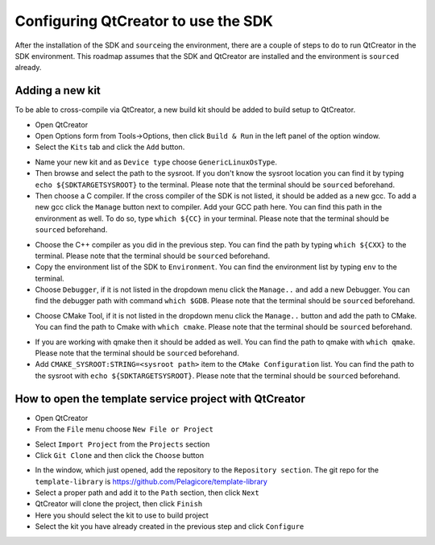 Configuring QtCreator to use the SDK
====================================

After the installation of the SDK and ``source``\ing the environment, there are a couple of
steps to do to run QtCreator in the SDK environment. This roadmap assumes
that the SDK and QtCreator are installed and the environment is ``source``\d already.

Adding a new kit
--------------------

To be able to cross-compile via QtCreator, a new build kit should be added to build
setup to QtCreator.

* Open QtCreator
* Open Options form from Tools->Options, then click ``Build & Run`` in the left
  panel of the option window.
* Select the ``Kits`` tab and click the ``Add`` button.
.. image:: screenshots/add_new_kit.png
* Name your new kit and as ``Device type`` choose ``GenericLinuxOsType``.
* Then browse and select the path to the sysroot. If you don't know the sysroot
  location you can find it by typing ``echo ${SDKTARGETSYSROOT}`` to the terminal.
  Please note that the terminal should be ``source``\d beforehand.
* Then choose a C compiler. If the cross compiler of the SDK is not listed, it should
  be added as a new gcc. To add a new gcc click the ``Manage`` button next to compiler.
  Add your GCC path here. You can find this path in the environment as well.
  To do so, type ``which ${CC}`` in your terminal. Please note that the terminal
  should be ``source``\d beforehand.
.. image:: screenshots/add_gcc.png
* Choose the C++ compiler as you did in the previous step. You can find the path by
  typing ``which ${CXX}`` to the terminal. Please note that the terminal should be
  ``source``\d beforehand.
* Copy the environment list of the SDK to ``Environment``. You can find the environment
  list by typing ``env`` to the terminal.
* Choose ``Debugger``, if it is not listed in the dropdown menu click the ``Manage..``
  and add a new Debugger. You can find the debugger path with command ``which $GDB``.
  Please note that the terminal should be ``source``\d beforehand.
.. image:: screenshots/sdk_gdb.png
* Choose CMake Tool, if it is not listed in the dropdown menu click the ``Manage..``
  button and add the path to CMake. You can find the path to Cmake with ``which cmake``.
  Please note that the terminal should be ``source``\d beforehand.
.. image:: screenshots/sdk_cmake.png
* If you are working with qmake then it should be added as well. You can find
  the path to qmake with ``which qmake``. Please note that the terminal should be
  ``source``\d beforehand.
* Add ``CMAKE_SYSROOT:STRING=<sysroot path>`` item to the ``CMake Configuration``
  list. You can find the path to the sysroot with ``echo ${SDKTARGETSYSROOT}``.
  Please note that the terminal should be ``source``\d beforehand.


How to open the template service project with QtCreator
-------------------------------------------------------

* Open QtCreator
* From the ``File`` menu choose ``New File or Project``
.. image:: screenshots/sdk_newprj.png
* Select ``Import Project`` from the ``Projects`` section
* Click ``Git Clone`` and then click the ``Choose`` button
.. image:: screenshots/sdk_gitclone.png
* In the window, which just opened, add the repository to the ``Repository section``.
  The git repo for the ``template-library`` is https://github.com/Pelagicore/template-library
* Select a proper path and add it to the ``Path`` section, then click ``Next``
* QtCreator will clone the project, then click ``Finish``
* Here you should select the kit to use to build project
* Select the kit you have already created in the previous step and click ``Configure``

